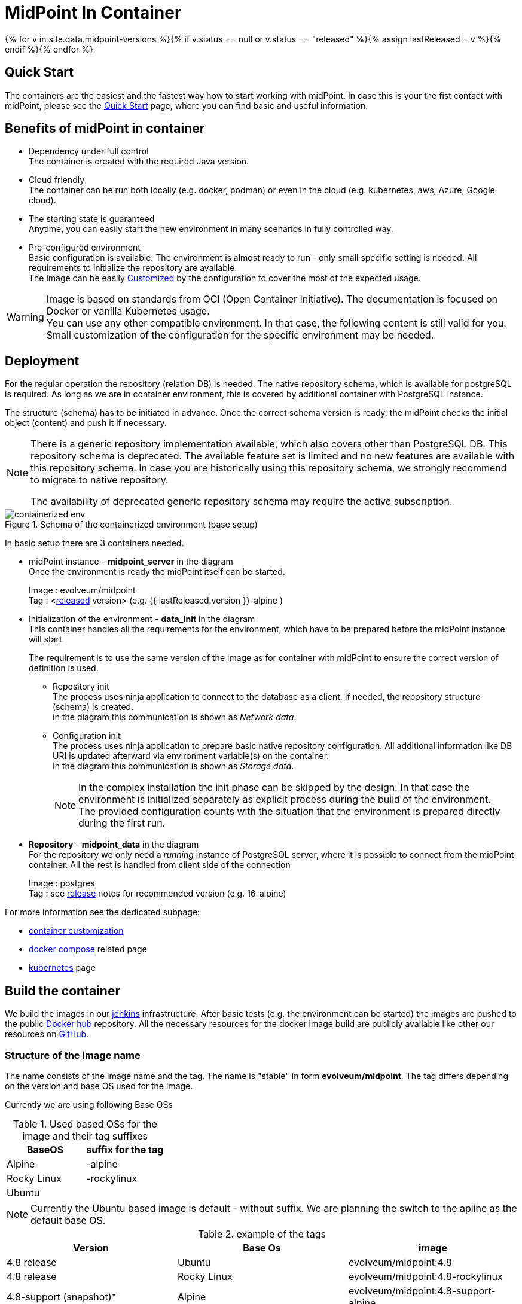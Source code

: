 = MidPoint In Container
:page-nav-title: Containers
:page-display-order: 20
:page-liquid:
:page-toc: float-right
:toclevels: 4
:page-keywords:  [ 'install', 'container' ]
:page-moved-from: /midpoint/install/docker/alpine-based-docker-image/
:page-moved-from: /midpoint/install/docker/book-demo/
:page-moved-from: /midpoint/install/docker/dockerized-midpoint/
:page-moved-from: /midpoint/install/docker/
:page-moved-from: /midpoint/install/docker/native-demo/

{% for v in site.data.midpoint-versions %}{% if v.status == null or v.status == "released" %}{% assign lastReleased = v %}{% endif %}{% endfor %}

== Quick Start

The containers are the easiest and the fastest way how to start working with midPoint.
In case this is your the fist contact with midPoint, please see the xref:../../quickstart[Quick Start] page, where you can find basic and useful information.

//TODO sync with quick start page...

== Benefits of midPoint in container

* Dependency under full control +
The container is created with the required Java version.

* Cloud friendly +
The container can be run both locally (e.g. docker, podman) or even in the cloud (e.g. kubernetes, aws, Azure, Google cloud).

* The starting state is guaranteed +
Anytime, you can easily start the new environment in many scenarios in fully controlled way.

* Pre-configured environment +
Basic configuration is available.
The environment is almost ready to run - only small specific setting is needed.
All requirements to initialize the repository are available. +
The image can be easily xref:./customization.adoc[Customized] by the configuration to cover the most of the expected usage.

[WARNING]
====
Image is based on standards from OCI (Open Container Initiative).
The documentation is focused on Docker or vanilla Kubernetes usage. +
You can use any other compatible environment.
In that case, the following content is still valid for you.
Small customization of the configuration for the specific environment may be needed.
====

== Deployment

For the regular operation the repository (relation DB) is needed.
The native repository schema, which is available for postgreSQL is required.
As long as we are in container environment, this is covered by additional container with PostgreSQL instance.

The structure (schema) has to be initiated in advance.
Once the correct schema version is ready, the midPoint checks the initial object (content) and push it if necessary.

[NOTE]
====
There is a generic repository implementation available, which also covers other than PostgreSQL DB.
This repository schema is deprecated.
The available feature set is limited and no new features are available with this repository schema.
In case you are historically using this repository schema, we strongly recommend to migrate to native repository.

The availability of deprecated generic repository schema may require the active subscription.

====

.Schema of the containerized environment (base setup)
image::containerized_env.png[]

In basic setup there are 3 containers needed.

* midPoint instance - *midpoint_server* in the diagram +
Once the environment is ready the midPoint itself can be started.
+
Image : evolveum/midpoint +
Tag : <xref:/midpoint/release/{{ lastReleased.version }}[released] version> (e.g. {{ lastReleased.version }}-alpine )

* Initialization of the environment - *data_init* in the diagram +
This container handles all the requirements for the environment, which have to be prepared before the midPoint instance will start.
+
The requirement is to use the same version of the image as for container with midPoint to ensure the correct version of definition is used.

** Repository init +
The process uses ninja application to connect to the database as a client.
If needed, the repository structure (schema) is created. +
In the diagram this communication is shown as _Network data_.

** Configuration init +
The process uses ninja application to prepare basic native repository configuration.
All additional information like DB URI is updated afterward via environment variable(s) on the container. +
In the diagram this communication is shown as _Storage data_.
+
[NOTE]
====
In the complex installation the init phase can be skipped by the design.
In that case the environment is initialized separately as explicit process during the build of the environment. +
The provided configuration counts with the situation that the environment is prepared directly during the first run.
====

* *Repository* - *midpoint_data* in the diagram +
For the repository we only need a _running_ instance of PostgreSQL server, where it is possible to connect from the midPoint container.
All the rest is handled from client side of the connection
+
Image : postgres +
Tag : see xref:/midpoint/release/{{ lastReleased.version }}/#databases[release] notes for recommended version (e.g. 16-alpine)

For more information see the dedicated subpage:

* xref:./customization.adoc[container customization]
* xref:./docker[docker compose] related page
* xref:./kubernetes[kubernetes] page

== Build the container

We build the images in our link:https://jenkins.evolveum.com/view/midPoint-docker/[jenkins] infrastructure.
After basic tests (e.g. the environment can be started) the images are pushed to the public link:https://hub.docker.com/r/evolveum/midpoint[Docker hub] repository.
All the necessary resources for the docker image build are publicly available like other our resources on link:https://github.com/Evolveum/midpoint-docker[GitHub].

=== Structure of the image name

The name consists of the image name and the tag.
The name is "stable" in form *evolveum/midpoint*.
The tag differs depending on the version and base OS used for the image.

Currently we are using following Base OSs

.Used based OSs for the image and their tag suffixes
|===
| BaseOS| suffix for the tag

| Alpine
| -alpine

| Rocky Linux
| -rockylinux

| Ubuntu
|
|===

[NOTE]
====
Currently the Ubuntu based image is default - without suffix.
We are planning the switch to the apline as the default base OS.
====

.example of the tags
|====
| Version | Base Os | image

| 4.8 release
| Ubuntu
| evolveum/midpoint:4.8

| 4.8 release
| Rocky Linux
| evolveum/midpoint:4.8-rockylinux

| 4.8-support (snapshot)*
| Alpine
| evolveum/midpoint:4.8-support-alpine

| latest dev build
| Alpine
| evolveum/midpoint:latest-alpine

| latest dev build
| Ubuntu
| evolveum/midpoint:latest +
evolveum/midpoint
|====

[NOTE]
====
*Support* branch / support build is build of the working code.
It is used to cumulate the bug fixes between the releases.
If you are looking for some fix (e.g. the ticket is closed with code update ) the support build contains the fix with the first following build.
It is a rolling tag so in it is changing in time.
Check for update of the image from time to time.
====